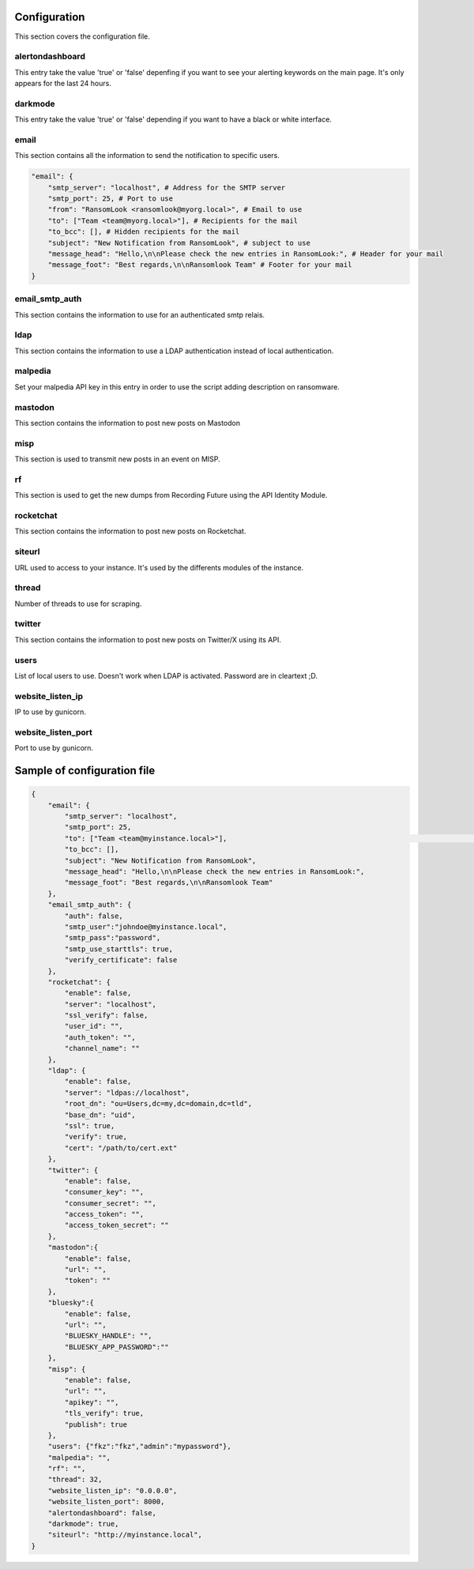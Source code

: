 Configuration
=============

This section covers the configuration file.

alertondashboard
~~~~~~~~~~~~~~~~
This entry take the value 'true' or 'false' depenfing if you want to see your alerting keywords on the main page. It's only appears for the last 24 hours.

darkmode
~~~~~~~~
This entry take the value 'true' or 'false' depending if you want to have a black or white interface.

email
~~~~~
This section contains all the information to send the notification to specific users.

.. code-block:: 

    "email": {
        "smtp_server": "localhost", # Address for the SMTP server
        "smtp_port": 25, # Port to use
        "from": "RansomLook <ransomlook@myorg.local>", # Email to use
        "to": ["Team <team@myorg.local>"], # Recipients for the mail
        "to_bcc": [], # Hidden recipients for the mail
        "subject": "New Notification from RansomLook", # subject to use
        "message_head": "Hello,\n\nPlease check the new entries in RansomLook:", # Header for your mail
        "message_foot": "Best regards,\n\nRansomlook Team" # Footer for your mail
    }

email_smtp_auth
~~~~~~~~~~~~~~~
This section contains the information to use for an authenticated smtp relais.

ldap
~~~~
This section contains the information to use a LDAP authentication instead of local authentication.

malpedia
~~~~~~~~
Set your malpedia API key in this entry in order to use the script adding description on ransomware.

mastodon
~~~~~~~~
This section contains the information to post new posts on Mastodon

misp
~~~~
This section is used to transmit new posts in an event on MISP.

rf
~~
This section is used to get the new dumps from Recording Future using the API Identity Module.

rocketchat
~~~~~~~~~~
This section contains the information to post new posts on Rocketchat.

siteurl
~~~~~~~
URL used to access to your instance. It's used by the differents modules of the instance.

thread
~~~~~~
Number of threads to use for scraping.

twitter
~~~~~~~
This section contains the information to post new posts on Twitter/X using its API.

users
~~~~~
List of local users to use. Doesn't work when LDAP is activated. Password are in cleartext ;D.

website_listen_ip
~~~~~~~~~~~~~~~~~
IP to use by gunicorn. 

website_listen_port
~~~~~~~~~~~~~~~~~~~
Port to use by gunicorn.

Sample of configuration file
============================

.. code-block::

    {                                                                                    
        "email": {                         
            "smtp_server": "localhost",
            "smtp_port": 25,
            "to": ["Team <team@myinstance.local>"],                                                                                                                        [42/314]
            "to_bcc": [],   
            "subject": "New Notification from RansomLook",                     
            "message_head": "Hello,\n\nPlease check the new entries in RansomLook:",
            "message_foot": "Best regards,\n\nRansomlook Team"
        },
        "email_smtp_auth": {
            "auth": false,  
            "smtp_user":"johndoe@myinstance.local", 
            "smtp_pass":"password",
            "smtp_use_starttls": true,
            "verify_certificate": false
        },
        "rocketchat": {        
            "enable": false,
            "server": "localhost",                                                       
            "ssl_verify": false,
            "user_id": "",             
            "auth_token": "",       
            "channel_name": ""    
        },               
        "ldap": {                          
            "enable": false,
            "server": "ldpas://localhost",
            "root_dn": "ou=Users,dc=my,dc=domain,dc=tld",
            "base_dn": "uid",                                                            
            "ssl": true,                                                                 
            "verify": true,                                                              
            "cert": "/path/to/cert.ext"                                                                                                                                       
        },                                                                               
        "twitter": {                                                                     
            "enable": false,                                                                                                                                                  
            "consumer_key": "",              
            "consumer_secret": "",                                                       
            "access_token": "",                                                          
            "access_token_secret": ""                                                    
        },                                   
        "mastodon":{                                                                     
            "enable": false,               
            "url": "",
            "token": ""
        },
        "bluesky":{
            "enable": false,
            "url": "",
            "BLUESKY_HANDLE": "",
            "BLUESKY_APP_PASSWORD":""
        },
        "misp": {
            "enable": false,
            "url": "",
            "apikey": "",
            "tls_verify": true,
            "publish": true
        },
        "users": {"fkz":"fkz","admin":"mypassword"},
        "malpedia": "",
        "rf": "",
        "thread": 32,
        "website_listen_ip": "0.0.0.0",
        "website_listen_port": 8000,
        "alertondashboard": false,
        "darkmode": true,
        "siteurl": "http://myinstance.local",
    }

